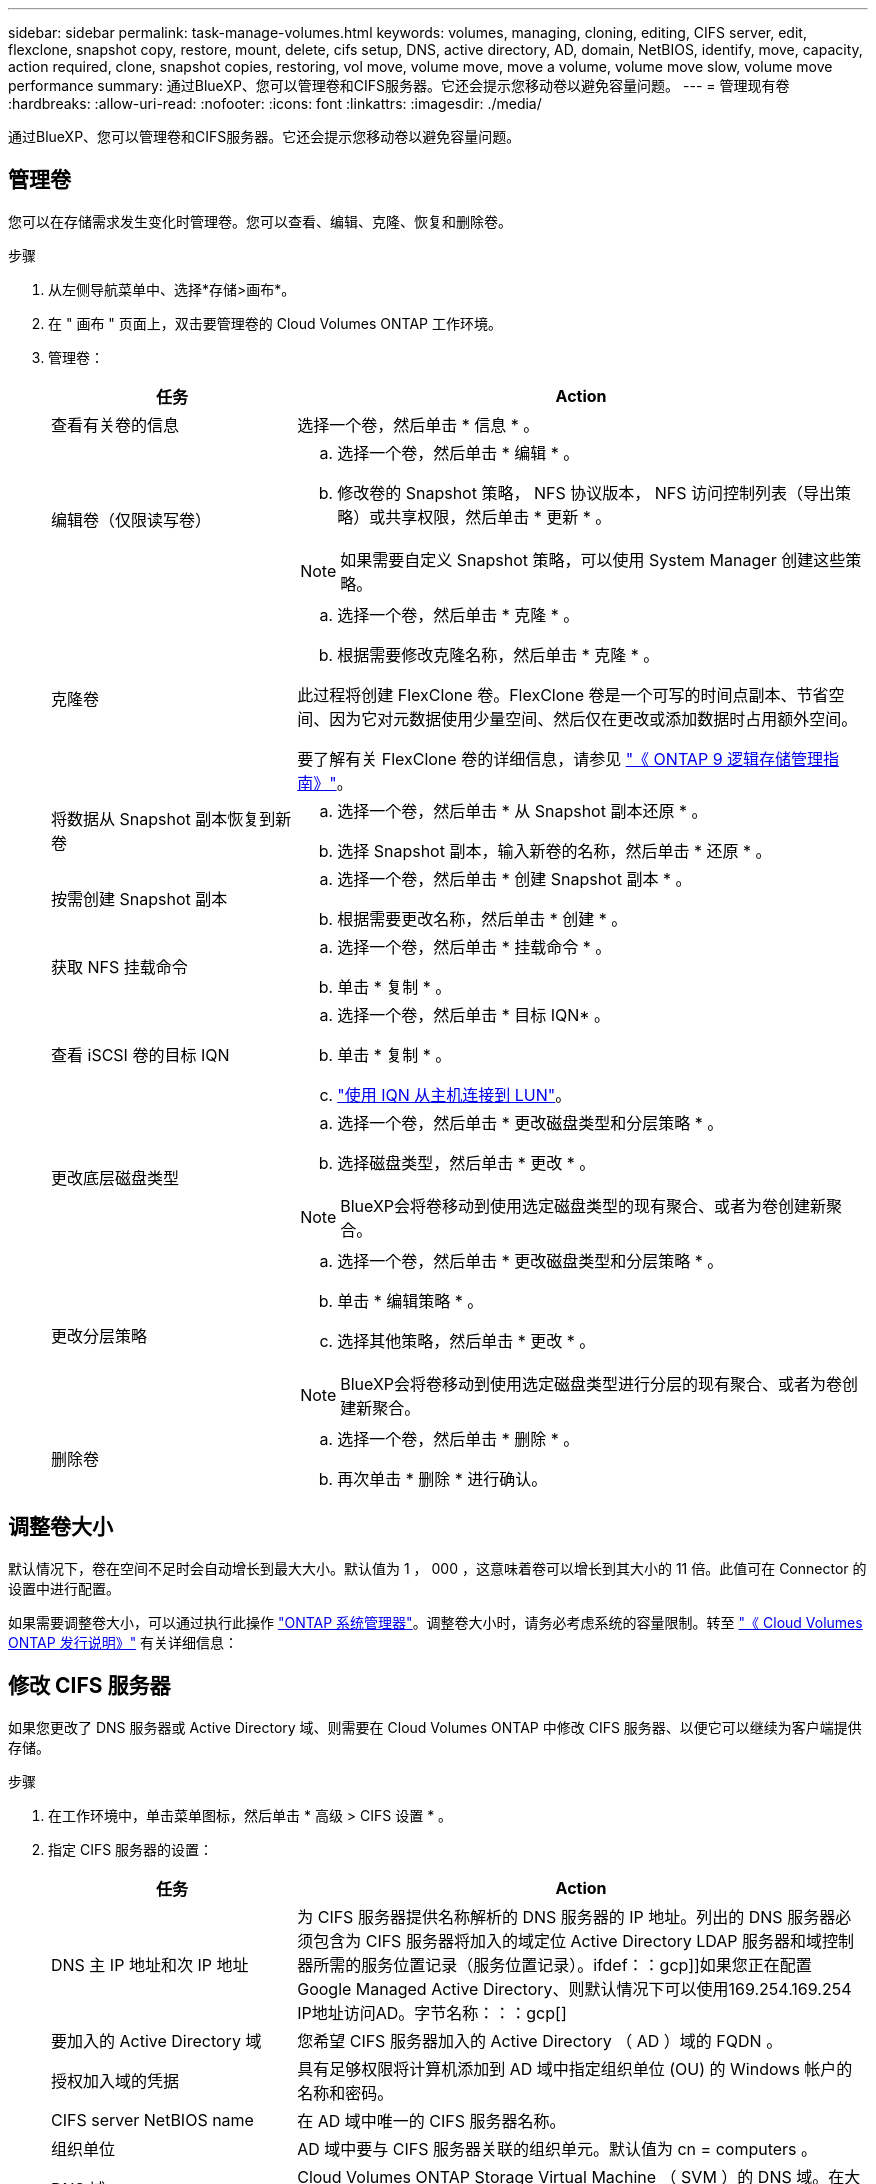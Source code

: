 ---
sidebar: sidebar 
permalink: task-manage-volumes.html 
keywords: volumes, managing, cloning, editing, CIFS server, edit, flexclone, snapshot copy, restore, mount, delete, cifs setup, DNS, active directory, AD, domain, NetBIOS, identify, move, capacity, action required, clone, snapshot copies, restoring, vol move, volume move, move a volume, volume move slow, volume move performance 
summary: 通过BlueXP、您可以管理卷和CIFS服务器。它还会提示您移动卷以避免容量问题。 
---
= 管理现有卷
:hardbreaks:
:allow-uri-read: 
:nofooter: 
:icons: font
:linkattrs: 
:imagesdir: ./media/


[role="lead"]
通过BlueXP、您可以管理卷和CIFS服务器。它还会提示您移动卷以避免容量问题。



== 管理卷

您可以在存储需求发生变化时管理卷。您可以查看、编辑、克隆、恢复和删除卷。

.步骤
. 从左侧导航菜单中、选择*存储>画布*。
. 在 " 画布 " 页面上，双击要管理卷的 Cloud Volumes ONTAP 工作环境。
. 管理卷：
+
[cols="30,70"]
|===
| 任务 | Action 


| 查看有关卷的信息 | 选择一个卷，然后单击 * 信息 * 。 


| 编辑卷（仅限读写卷）  a| 
.. 选择一个卷，然后单击 * 编辑 * 。
.. 修改卷的 Snapshot 策略， NFS 协议版本， NFS 访问控制列表（导出策略）或共享权限，然后单击 * 更新 * 。



NOTE: 如果需要自定义 Snapshot 策略，可以使用 System Manager 创建这些策略。



| 克隆卷  a| 
.. 选择一个卷，然后单击 * 克隆 * 。
.. 根据需要修改克隆名称，然后单击 * 克隆 * 。


此过程将创建 FlexClone 卷。FlexClone 卷是一个可写的时间点副本、节省空间、因为它对元数据使用少量空间、然后仅在更改或添加数据时占用额外空间。

要了解有关 FlexClone 卷的详细信息，请参见 http://docs.netapp.com/ontap-9/topic/com.netapp.doc.dot-cm-vsmg/home.html["《 ONTAP 9 逻辑存储管理指南》"^]。



| 将数据从 Snapshot 副本恢复到新卷  a| 
.. 选择一个卷，然后单击 * 从 Snapshot 副本还原 * 。
.. 选择 Snapshot 副本，输入新卷的名称，然后单击 * 还原 * 。




| 按需创建 Snapshot 副本  a| 
.. 选择一个卷，然后单击 * 创建 Snapshot 副本 * 。
.. 根据需要更改名称，然后单击 * 创建 * 。




| 获取 NFS 挂载命令  a| 
.. 选择一个卷，然后单击 * 挂载命令 * 。
.. 单击 * 复制 * 。




| 查看 iSCSI 卷的目标 IQN  a| 
.. 选择一个卷，然后单击 * 目标 IQN* 。
.. 单击 * 复制 * 。
.. link:task-connect-lun.html["使用 IQN 从主机连接到 LUN"]。




| 更改底层磁盘类型  a| 
.. 选择一个卷，然后单击 * 更改磁盘类型和分层策略 * 。
.. 选择磁盘类型，然后单击 * 更改 * 。



NOTE: BlueXP会将卷移动到使用选定磁盘类型的现有聚合、或者为卷创建新聚合。



| 更改分层策略  a| 
.. 选择一个卷，然后单击 * 更改磁盘类型和分层策略 * 。
.. 单击 * 编辑策略 * 。
.. 选择其他策略，然后单击 * 更改 * 。



NOTE: BlueXP会将卷移动到使用选定磁盘类型进行分层的现有聚合、或者为卷创建新聚合。



| 删除卷  a| 
.. 选择一个卷，然后单击 * 删除 * 。
.. 再次单击 * 删除 * 进行确认。


|===




== 调整卷大小

默认情况下，卷在空间不足时会自动增长到最大大小。默认值为 1 ， 000 ，这意味着卷可以增长到其大小的 11 倍。此值可在 Connector 的设置中进行配置。

如果需要调整卷大小，可以通过执行此操作 https://docs.netapp.com/ontap-9/topic/com.netapp.doc.onc-sm-help-960/GUID-C04C2C72-FF1F-4240-A22D-BE20BB74A116.html["ONTAP 系统管理器"^]。调整卷大小时，请务必考虑系统的容量限制。转至 https://docs.netapp.com/us-en/cloud-volumes-ontap-relnotes/index.html["《 Cloud Volumes ONTAP 发行说明》"^] 有关详细信息：



== 修改 CIFS 服务器

如果您更改了 DNS 服务器或 Active Directory 域、则需要在 Cloud Volumes ONTAP 中修改 CIFS 服务器、以便它可以继续为客户端提供存储。

.步骤
. 在工作环境中，单击菜单图标，然后单击 * 高级 > CIFS 设置 * 。
. 指定 CIFS 服务器的设置：
+
[cols="30,70"]
|===
| 任务 | Action 


| DNS 主 IP 地址和次 IP 地址 | 为 CIFS 服务器提供名称解析的 DNS 服务器的 IP 地址。列出的 DNS 服务器必须包含为 CIFS 服务器将加入的域定位 Active Directory LDAP 服务器和域控制器所需的服务位置记录（服务位置记录）。ifdef：：gcp]]如果您正在配置Google Managed Active Directory、则默认情况下可以使用169.254.169.254 IP地址访问AD。字节名称：：：gcp[] 


| 要加入的 Active Directory 域 | 您希望 CIFS 服务器加入的 Active Directory （ AD ）域的 FQDN 。 


| 授权加入域的凭据 | 具有足够权限将计算机添加到 AD 域中指定组织单位 (OU) 的 Windows 帐户的名称和密码。 


| CIFS server NetBIOS name | 在 AD 域中唯一的 CIFS 服务器名称。 


| 组织单位  a| 
AD 域中要与 CIFS 服务器关联的组织单元。默认值为 cn = computers 。

ifdef::aws[]

** 要将 AWS 托管 Microsoft AD 配置为 Cloud Volumes ONTAP 的 AD 服务器，请在此字段中输入 * OU=Computers ， OU=corp* 。


endif::aws[]

ifdef::azure[]

** 要将 Azure AD 域服务配置为 Cloud Volumes ONTAP 的 AD 服务器，请在此字段中输入 * OU=AADDC Computers * 或 * OU=AADDC Users* 。https://docs.microsoft.com/en-us/azure/active-directory-domain-services/create-ou["Azure 文档：在 Azure AD 域服务托管域中创建组织单位（ OU ）"^]


endif::azure[]

ifdef::gcp[]

** 要将 Google Managed Microsoft AD 配置为 Cloud Volumes ONTAP 的 AD 服务器，请在此字段中输入 * OU=Computers ， OU=Cloud* 。https://cloud.google.com/managed-microsoft-ad/docs/manage-active-directory-objects#organizational_units["Google Cloud 文档： Google Managed Microsoft AD 中的组织单位"^]


endif::gcp[]



| DNS 域 | Cloud Volumes ONTAP Storage Virtual Machine （ SVM ）的 DNS 域。在大多数情况下，域与 AD 域相同。 
|===
. 单击 * 保存 * 。


.结果
Cloud Volumes ONTAP 会根据更改更新 CIFS 服务器。



== 移动卷

移动卷以提高容量利用率，提高性能并满足服务级别协议的要求。

您可以在 System Manager 中移动卷，方法是选择卷和目标聚合，启动卷移动操作，并可选择监控卷移动作业。使用 System Manager 时，卷移动操作会自动完成。

.步骤
. 使用 System Manager 或 CLI 将卷移动到聚合。
+
在大多数情况下，您可以使用 System Manager 移动卷。

+
有关说明，请参见 http://docs.netapp.com/ontap-9/topic/com.netapp.doc.exp-vol-move/home.html["《 ONTAP 9 卷移动快速指南》"^]。





== 当BlueXP显示Action Required消息时移动卷

BlueXP可能会显示一条"需要操作"消息、指出移动卷对于避免容量问题是必要的、但您需要自行更正问题描述。如果发生这种情况，您需要确定如何更正问题、然后移动一个或多个卷。


TIP: 当聚合已达到90%的已用容量时、BlueXP会显示这些"需要执行操作"消息。如果启用了数据分层，则在聚合已达到 80% 已用容量时会显示消息。默认情况下，为数据分层预留 10% 的可用空间。 link:task-tiering.html#changing-the-free-space-ratio-for-data-tiering["详细了解数据分层的可用空间比率"]。

.步骤
. <<确定如何更正容量问题,确定如何解决此问题。>>。
. 根据您的分析、移动卷以避免容量问题：
+
** <<将卷移动到另一个系统以避免容量问题,将卷移动到另一个系统。>>。
** <<将卷移动到另一个聚合以避免容量问题,将卷移动到同一系统上的另一个聚合。>>。






=== 确定如何更正容量问题

如果BlueXP无法提供移动卷以避免容量问题的建议、您必须确定需要移动的卷、以及是否应将其移动到同一系统上的另一个聚合或另一个系统。

.步骤
. 查看“ Action Required ”（需要操作）消息中的高级信息以确定已达到其容量限制的聚合。
+
例如，高级信息应显示类似于以下内容的内容：聚合 aggr1 已达到其容量限制。

. 确定要从聚合中移出的一个或多个卷：
+
.. 在工作环境中，单击菜单图标，然后单击 * 高级 > 高级分配 * 。
.. 选择聚合，然后单击 * 信息 * 。
.. 展开卷列表。
+
image:screenshot_aggr_volumes.gif["屏幕抓图：显示聚合中聚合中卷的列表（在 \" 聚合信息 \" 对话框中）。"]

.. 检查每个卷的大小并选择一个或多个卷以从聚合中移出。
+
您应该选择足够大的卷来释放聚合中的空间、以便将来避免出现额外的容量问题。



. 如果系统未达到磁盘限制、则应将卷移动到同一系统上的现有聚合或新聚合。
+
有关详细信息，请参见 link:task-manage-volumes.html#moving-volumes-to-another-aggregate-to-avoid-capacity-issues["将卷移动到另一个聚合以避免容量问题"]。

. 如果系统已达到磁盘限制，请执行以下任一操作：
+
.. 删除所有未使用的卷。
.. 重新排列卷以释放聚合上的空间。
+
有关详细信息，请参见 link:task-manage-volumes.html#moving-volumes-to-another-aggregate-to-avoid-capacity-issues["将卷移动到另一个聚合以避免容量问题"]。

.. 将两个或多个卷移动到另一个具有空间的系统。
+
有关详细信息，请参见 link:task-manage-volumes.html#moving-volumes-to-another-system-to-avoid-capacity-issues["将卷移动到另一个系统以避免容量问题"]。







=== 将卷移动到另一个系统以避免容量问题

您可以将一个或多个卷移动到另一个 Cloud Volumes ONTAP 系统以避免容量问题。如果系统达到其磁盘限制，则可能需要执行此操作。

.关于此任务
您可以按照此任务中的步骤更正以下需要执行的操作消息：

 Moving a volume is necessary to avoid capacity issues; however, BlueXP cannot perform this action for you because the system has reached the disk limit.
.步骤
. 确定具有可用容量的 Cloud Volumes ONTAP 系统或部署新系统。
. 将源工作环境拖放到目标工作环境中以执行卷的一次性数据复制。
+
有关详细信息，请参见 https://docs.netapp.com/us-en/cloud-manager-replication/task-replicating-data.html["在系统之间复制数据"^]。

. 转到复制状态页，然后中断 SnapMirror 关系、将复制的卷从数据保护卷转换为读 / 写卷。
+
有关详细信息，请参见 https://docs.netapp.com/us-en/cloud-manager-replication/task-replicating-data.html#managing-data-replication-schedules-and-relationships["管理数据复制计划和关系"^]。

. 配置卷以进行数据访问。
+
有关为数据访问配置目标卷的信息，请参见 http://docs.netapp.com/ontap-9/topic/com.netapp.doc.exp-sm-ic-fr/home.html["《 ONTAP 9 卷灾难恢复快速指南》"^]。

. 删除原始卷。
+
有关详细信息，请参见 link:task-manage-volumes.html#manage-volumes["管理卷"]。





=== 将卷移动到另一个聚合以避免容量问题

您可以将一个或多个卷移动到另一个聚合中以避免容量问题。

.关于此任务
您可以按照此任务中的步骤更正以下需要执行的操作消息：

 Moving two or more volumes is necessary to avoid capacity issues; however, BlueXP cannot perform this action for you.
.步骤
. 验证现有聚合是否具有需要移动的卷的可用容量：
+
.. 在工作环境中，单击菜单图标，然后单击 * 高级 > 高级分配 * 。
.. 选择每个聚合，单击 * 信息 * ，然后查看可用容量（聚合容量减去已用聚合容量）。
+
image:screenshot_aggr_capacity.gif["屏幕抓图：显示聚合信息对话框中可用的总聚合容量和已用聚合容量。"]



. 如果需要，请将磁盘添加到现有聚合：
+
.. 选择聚合，然后单击 * 添加磁盘 * 。
.. 选择要添加的磁盘数，然后单击 * 添加 * 。


. 如果没有聚合可用容量，请创建新聚合。
+
有关详细信息，请参见 link:task-create-aggregates.html["创建聚合"]。

. 使用 System Manager 或 CLI 将卷移动到聚合。
. 在大多数情况下，您可以使用 System Manager 移动卷。
+
有关说明，请参见 http://docs.netapp.com/ontap-9/topic/com.netapp.doc.exp-vol-move/home.html["《 ONTAP 9 卷移动快速指南》"^]。





== 卷移动速度可能较慢的原因

如果 Cloud Volumes ONTAP 满足以下任一条件，则移动卷所需时间可能会比预期长：

* 此卷为克隆卷。
* 卷是克隆的父卷。
* 源聚合或目标聚合具有一个吞吐量优化型 HDD （ st1 ）磁盘。
* 其中一个聚合对对象使用的命名方案较旧。两个聚合必须使用相同的名称格式。
+
如果在 9.4 版或更早版本中的聚合上启用了数据分层，则会使用较早的命名方案。

* 源聚合和目标聚合上的加密设置不匹配，或者正在重新设置密钥。
* 在卷移动时指定了 _-tiering-policy_ 选项以更改分层策略。
* 在卷移动时指定了 _-generate-destination-key_ 选项。

